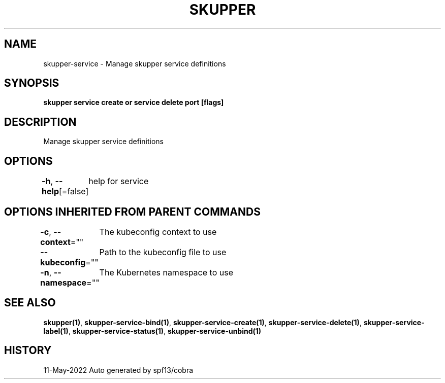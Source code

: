 .nh
.TH "SKUPPER" "1" "May 2022" "Auto generated by spf13/cobra" ""

.SH NAME
.PP
skupper-service - Manage skupper service definitions


.SH SYNOPSIS
.PP
\fBskupper service create   or service delete port [flags]\fP


.SH DESCRIPTION
.PP
Manage skupper service definitions


.SH OPTIONS
.PP
\fB-h\fP, \fB--help\fP[=false]
	help for service


.SH OPTIONS INHERITED FROM PARENT COMMANDS
.PP
\fB-c\fP, \fB--context\fP=""
	The kubeconfig context to use

.PP
\fB--kubeconfig\fP=""
	Path to the kubeconfig file to use

.PP
\fB-n\fP, \fB--namespace\fP=""
	The Kubernetes namespace to use


.SH SEE ALSO
.PP
\fBskupper(1)\fP, \fBskupper-service-bind(1)\fP, \fBskupper-service-create(1)\fP, \fBskupper-service-delete(1)\fP, \fBskupper-service-label(1)\fP, \fBskupper-service-status(1)\fP, \fBskupper-service-unbind(1)\fP


.SH HISTORY
.PP
11-May-2022 Auto generated by spf13/cobra

